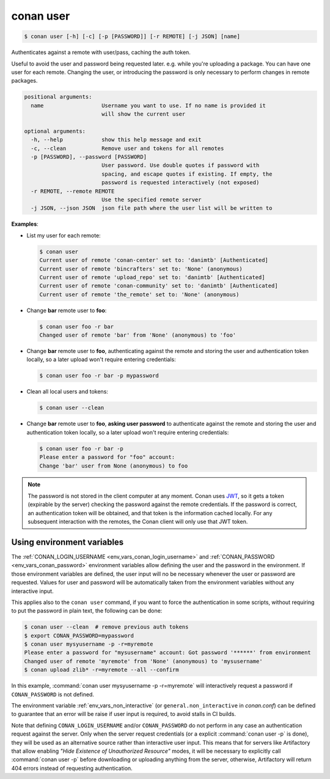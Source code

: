 
.. _conan_user:

conan user
==========

.. code-block:: bash

    $ conan user [-h] [-c] [-p [PASSWORD]] [-r REMOTE] [-j JSON] [name]

Authenticates against a remote with user/pass, caching the auth token.

Useful to avoid the user and password being requested later. e.g. while
you're uploading a package.  You can have one user for each remote.
Changing the user, or introducing the password is only necessary to
perform changes in remote packages.

.. code-block:: text

    positional arguments:
      name                  Username you want to use. If no name is provided it
                            will show the current user

    optional arguments:
      -h, --help            show this help message and exit
      -c, --clean           Remove user and tokens for all remotes
      -p [PASSWORD], --password [PASSWORD]
                            User password. Use double quotes if password with
                            spacing, and escape quotes if existing. If empty, the
                            password is requested interactively (not exposed)
      -r REMOTE, --remote REMOTE
                            Use the specified remote server
      -j JSON, --json JSON  json file path where the user list will be written to


**Examples**:

- List my user for each remote:

  .. code-block:: bash

      $ conan user
      Current user of remote 'conan-center' set to: 'danimtb' [Authenticated]
      Current user of remote 'bincrafters' set to: 'None' (anonymous)
      Current user of remote 'upload_repo' set to: 'danimtb' [Authenticated]
      Current user of remote 'conan-community' set to: 'danimtb' [Authenticated]
      Current user of remote 'the_remote' set to: 'None' (anonymous)

- Change **bar** remote user to **foo**:

  .. code-block:: bash

      $ conan user foo -r bar
      Changed user of remote 'bar' from 'None' (anonymous) to 'foo'

- Change **bar** remote user to **foo**, authenticating against the remote and storing the
  user and authentication token locally, so a later upload won't require entering credentials:

  .. code-block:: bash

      $ conan user foo -r bar -p mypassword

- Clean all local users and tokens:

  .. code-block:: bash

      $ conan user --clean

- Change **bar** remote user to **foo**, **asking user password** to authenticate against the
  remote and storing the user and authentication token locally, so a later upload won't require entering credentials:

  .. code-block:: text

      $ conan user foo -r bar -p
      Please enter a password for "foo" account:
      Change 'bar' user from None (anonymous) to foo

.. note::

    The password is not stored in the client computer at any moment. Conan uses
    `JWT <https://en.wikipedia.org/wiki/JSON_Web_Token>`_, so it gets a token (expirable by the
    server) checking the password against the remote credentials. If the password is correct, an
    authentication token will be obtained, and that token is the information cached locally. For
    any subsequent interaction with the remotes, the Conan client will only use that JWT token.

Using environment variables
---------------------------

The :ref:`CONAN_LOGIN_USERNAME <env_vars_conan_login_username>` and :ref:`CONAN_PASSWORD <env_vars_conan_password>` environment variables allow
defining the user and the password in the environment.
If those environment variables are defined, the user input will no be necessary whenever the user or
password are requested. Values for user and password will be automatically taken from the
environment variables without any interactive input.

This applies also to the ``conan user`` command, if you want to force the authentication in some
scripts, without requiring to put the password in plain text, the following can be done:


.. code-block:: bash    

      $ conan user --clean  # remove previous auth tokens
      $ export CONAN_PASSWORD=mypassword
      $ conan user mysyusername -p -r=myremote 
      Please enter a password for "mysusername" account: Got password '******' from environment
      Changed user of remote 'myremote' from 'None' (anonymous) to 'mysusername'
      $ conan upload zlib* -r=myremote --all --confirm

In this example, :command:`conan user mysyusername -p -r=myremote` will interactively request a password
if ``CONAN_PASSWORD`` is not defined.

The environment variable :ref:`env_vars_non_interactive` (or ``general.non_interactive`` in *conan.conf*)
can be defined to guarantee that an error will be raise if user input is required, to avoid stalls in CI
builds.

Note that defining ``CONAN_LOGIN_USERNAME`` and/or ``CONAN_PASSWORD`` do not perform in any case an
authentication request against the server. Only when the server request credentials 
(or a explicit :command:`conan user -p` is done), they will be used as an alternative source rather than interactive user input. This means that for servers like Artifactory that allow enabling *"Hide Existence of Unauthorized Resource"* modes, it will be necessary to explicitly call :command:`conan user -p` before downloading or uploading anything from the server, otherwise, Artifactory will return 404 errors instead of requesting authentication.

